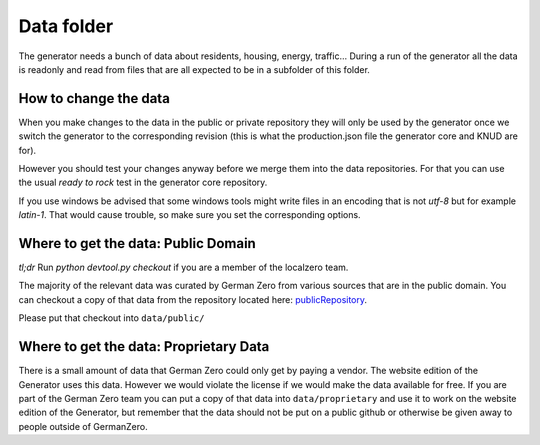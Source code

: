 Data folder
===========

The generator needs a bunch of data about residents, housing, energy, traffic... During
a run of the generator all the data is readonly and read from files that are all expected
to be in a subfolder of this folder.

How to change the data
----------------------

When you make changes to the data in the public or private repository they will 
only be used by the generator once we switch the generator to the corresponding 
revision (this is what the production.json file the generator core and KNUD are for).

However you should test your changes anyway before we merge them into the data 
repositories.  For that you can use the usual `ready to rock` test in the 
generator core repository.  

If you use windows be advised that some windows tools might write files in 
an encoding that is not `utf-8` but for example `latin-1`.  That would cause
trouble, so make sure you set the corresponding options.

Where to get the data: Public Domain
------------------------------------

*tl;dr* Run `python devtool.py checkout` if you are a member of the localzero team.

The majority of the relevant data was curated by German Zero from various sources that
are in the public domain. You can checkout a copy of that data from the repository
located here: publicRepository_.

Please put that checkout into ``data/public/``

Where to get the data: Proprietary Data
----------------------------------------

There is a small amount of data that German Zero could only get by paying a vendor.
The website edition of the Generator uses this data. However we would violate the
license if we would make the data available for free. If you are part of the German
Zero team you can put a copy of that data into ``data/proprietary`` and use it to
work on the website edition of the Generator, but remember that the data should not
be put on a public github or otherwise be given away to people outside of GermanZero.

.. _publicRepository: https://github.com/GermanZero-de/localzero-data-public.git
